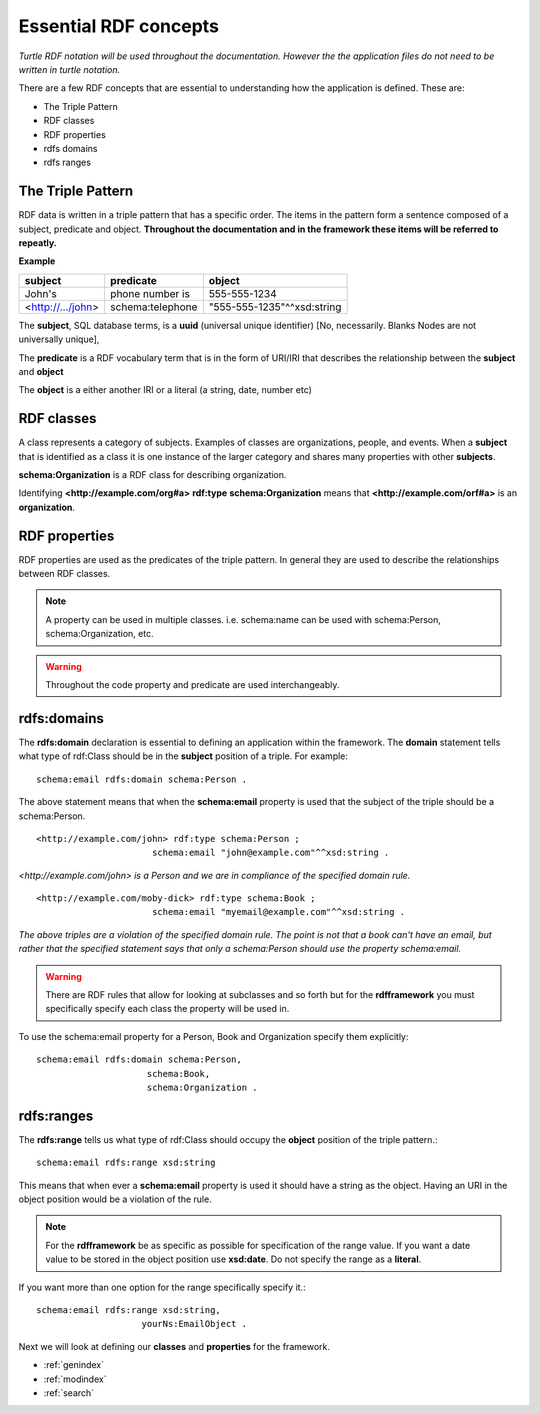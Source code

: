 Essential RDF concepts
======================
*Turtle RDF notation will be used throughout the documentation. However the the application files do not need to be written in turtle notation.*

There are a few RDF concepts that are essential to understanding how the application is defined. These are:

* The Triple Pattern
* RDF classes
* RDF properties
* rdfs domains
* rdfs ranges

The Triple Pattern
------------------

RDF data is written in a triple pattern that has a specific order. The items in the pattern form a sentence composed of a subject, predicate and object. 
**Throughout the documentation and in the framework these items will be referred to repeatly.**

**Example**

+-------------------+------------------+----------------------------+
| **subject**       | **predicate**    | **object**                 |
+-------------------+------------------+----------------------------+
| John's            | phone number is  | 555-555-1234               |
+-------------------+------------------+----------------------------+
| <http://.../john> | schema:telephone | "555-555-1235"^^xsd:string |
+-------------------+------------------+----------------------------+

The **subject**, SQL database terms, is a **uuid** (universal unique identifier) [No, necessarily. Blanks Nodes are not universally unique],

The **predicate** is a RDF vocabulary term that is in the form of URI/IRI that describes the relationship between the **subject** and **object**

The **object** is a either another IRI or a literal (a string, date, number etc)

RDF classes
-----------
A class represents a category of subjects. Examples of classes are organizations, people, and events. When a **subject** that is identified as a class
it is one instance of the larger category and shares many properties with other **subjects**.

**schema:Organization** is a RDF class for describing organization.

Identifying **<http://example.com/org#a>** **rdf:type** **schema:Organization** means that **<http://example.com/orf#a>** is an **organization**.

RDF properties
--------------
RDF properties are used as the predicates of the triple pattern. In general they are used to 
describe the relationships between RDF classes.

.. note::

   A property can be used in multiple classes. i.e. schema:name can be used with schema:Person, schema:Organization, etc.

.. warning::

   Throughout the code property and predicate are used interchangeably.

rdfs:domains
------------
The **rdfs:domain** declaration is essential to defining an application within 
the framework. The **domain** statement tells what type of rdf:Class should be in the **subject** position of a triple. For example: ::

    schema:email rdfs:domain schema:Person .

The above statement means that when the **schema:email** property is used that the subject of the triple should be a schema:Person. ::

    <http://example.com/john> rdf:type schema:Person ;
                          schema:email "john@example.com"^^xsd:string .
               
                          
*<http://example.com/john> is a Person and we are in compliance of the specified domain rule.* ::

    <http://example.com/moby-dick> rdf:type schema:Book ;
                          schema:email "myemail@example.com"^^xsd:string .
                          
*The above triples are a violation of the specified domain rule. The point is not that a book can't have an 
email, but rather that the specified statement says that only a schema:Person should use the property schema:email.*

.. warning::
    There are RDF rules that allow for looking at subclasses and so forth but for 
    the **rdfframework** you must specifically specify each class the property will be used in. 
    
To use the schema:email property for a Person, Book and Organization specify them explicitly::

    schema:email rdfs:domain schema:Person, 
                         schema:Book, 
                         schema:Organization .
                         
rdfs:ranges
-----------
The **rdfs:range** tells us what type of rdf:Class should occupy the **object** position of the triple pattern.::

    schema:email rdfs:range xsd:string

This means that when ever a **schema:email** property is used it should have a string as the object. Having 
an URI in the object position would be a violation of the rule.

.. note::                
    For the **rdfframework** be as specific as possible for specification of the range value. If you want a 
    date value to be stored in the object position use **xsd:date**. Do not specify the range as a **literal**. 
    
If you want more than one option for the range specifically specify it.::

    schema:email rdfs:range xsd:string,
                        yourNs:EmailObject .

Next we will look at defining our **classes** and **properties** for the framework.
   
* :ref:`genindex`
* :ref:`modindex`
* :ref:`search`
